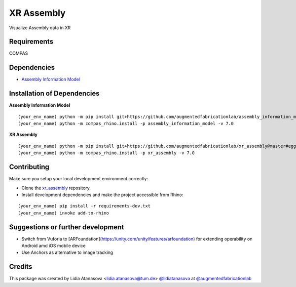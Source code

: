 ============================================================
XR Assembly
============================================================


Visualize Assembly data in XR

Requirements
------------

COMPAS


Dependencies
------------

* `Assembly Information Model <https://github.com/augmentedfabricationlab/assembly_information_model>`_


Installation of Dependencies
----------------------------
**Assembly Information Model**
::
    (your_env_name) python -m pip install git+https://github.com/augmentedfabricationlab/assembly_information_model@master#egg=assembly_information_model
    (your_env_name) python -m compas_rhino.install -p assembly_information_model -v 7.0

**XR Assembly**
::
    (your_env_name) python -m pip install git+https://github.com/augmentedfabricationlab/xr_assembly@master#egg=xr_assembly
    (your_env_name) python -m compas_rhino.install -p xr_assembly -v 7.0


Contributing
------------

Make sure you setup your local development environment correctly:

* Clone the `xr_assembly <https://github.com/augmentedfabricationlab/xr_assembly>`_ repository.
* Install development dependencies and make the project accessible from Rhino:

::

    (your_env_name) pip install -r requirements-dev.txt
    (your_env_name) invoke add-to-rhino


Suggestions or further development
-------------

- Switch from Vuforia to [ARFoundation](https://unity.com/unity/features/arfoundation) for extending operability on Android amd iOS mobile device
- Use Anchors as alternative to image tracking

Credits
-------------

This package was created by Lidia Atanasova <lidia.atanasova@tum.de> `@lidiatanasova <https://github.com/lidiatanasova>`_ at `@augmentedfabricationlab <https://github.com/augmentedfabricationlab>`_
